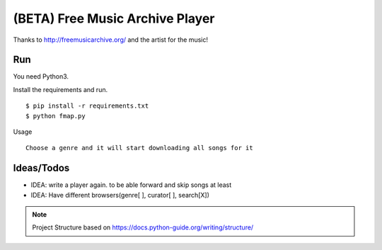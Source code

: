 ==================================
 (BETA) Free Music Archive Player
==================================

Thanks to http://freemusicarchive.org/ and the artist for the music!

Run
===

You need Python3.

Install the requirements and run.
::

   $ pip install -r requirements.txt
   $ python fmap.py

Usage
::

   Choose a genre and it will start downloading all songs for it

Ideas/Todos
===========

- IDEA: write a player again. to be able forward and skip songs at least
- IDEA: Have different browsers(genre[ ], curator[ ], search[X])

.. note::
   Project Structure
   based on https://docs.python-guide.org/writing/structure/
